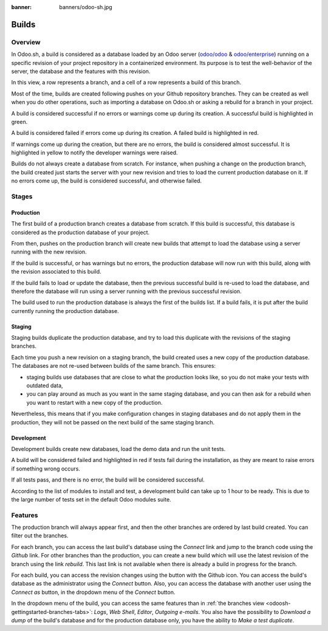 :banner: banners/odoo-sh.jpg

.. _odoosh-gettingstarted-builds:

==================================
Builds
==================================

Overview
========

In Odoo.sh, a build is considered as a database loaded by an Odoo server
(`odoo/odoo <https://github.com/odoo/odoo>`_ & `odoo/enterprise <https://github.com/odoo/enterprise>`_)
running on a specific revision of your project repository in a containerized environment.
Its purpose is to test the well-behavior of the server, the database and the features with this revision.

.. image:: ./media/interface-builds.png
   :align: center

In this view, a row represents a branch, and a cell of a row represents a build of this branch.

Most of the time, builds are created following pushes on your Github repository branches.
They can be created as well when you do other operations,
such as importing a database on Odoo.sh or asking a rebuild for a branch in your project.

A build is considered successful if no errors or warnings come up during its creation.
A successful build is highlighted in green.

A build is considered failed if errors come up during its creation.
A failed build is highlighted in red.

If warnings come up during the creation, but there are no errors, the build is considered almost successful.
It is highlighted in yellow to notify the developer warnings were raised.

Builds do not always create a database from scratch.
For instance, when pushing a change on the production branch, the build created just starts the server
with your new revision and tries to load the current production database on it.
If no errors come up, the build is considered successful, and otherwise failed.

Stages
======

Production
----------

The first build of a production branch creates a database from scratch.
If this build is successful, this database is considered as the production database of your project.

From then, pushes on the production branch will create new builds that attempt to load the database
using a server running with the new revision.

If the build is successful, or has warnings but no errors, the production database will now run with this build, along
with the revision associated to this build.

If the build fails to load or update the database, then the previous successful build is re-used to load the database,
and therefore the database will run using a server running with the previous successful revision.

The build used to run the production database is always the first of the builds list. If a build fails, it is
put after the build currently running the production database.

Staging
-------

Staging builds duplicate the production database,
and try to load this duplicate with the revisions of the staging branches.

Each time you push a new revision on a staging branch, the build created uses a new copy of the production database.
The databases are not re-used between builds of the same branch. This ensures:

* staging builds use databases that are close to what the production looks like,
  so you do not make your tests with outdated data,

* you can play around as much as you want in the same staging database,
  and you can then ask for a rebuild when you want to restart with a new copy of the production.

Nevertheless, this means that if you make configuration changes in staging databases
and do not apply them in the production,
they will not be passed on the next build of the same staging branch.

Development
-----------

Development builds create new databases, load the demo data and run the unit tests.

A build will be considered failed and highlighted in red if tests fail during the installation,
as they are meant to raise errors if something wrong occurs.

If all tests pass, and there is no error, the build will be considered successful.

According to the list of modules to install and test, a development build can take up to 1 hour to be ready.
This is due to the large number of tests set in the default Odoo modules suite.

Features
========

The production branch will always appear first,
and then the other branches are ordered by last build created. You can filter out the branches.

.. image:: ./media/interface-builds-branches.png
   :align: center

For each branch, you can access the last build's database using the *Connect* link and jump to the branch code using
the *Github* link. For other branches than the production, you can create a new build which will use the latest revision
of the branch using the link *rebuild*. This last link is not available when there is already a build in progress for
the branch.

.. image:: ./media/interface-builds-build.png
   :align: center

For each build, you can access the revision changes using the button with the Github icon.
You can access the build's database as the administrator using the *Connect* button.
Also, you can access the database with another user using the *Connect as* button,
in the dropdown menu of the *Connect* button.

.. _odoosh-gettingstarted-builds-download-dump:

.. image:: ./media/interface-builds-build-dropdown.png
   :align: center

.. _odoosh-gettingstarted-builds-dropdown-menu:

In the dropdown menu of the build, you can access the same features than in :ref:`the branches view <odoosh-gettingstarted-branches-tabs>`:
*Logs*, *Web Shell*, *Editor*, *Outgoing e-mails*.
You also have the possibility to *Download a dump* of the build's database and for the production database only,
you have the ability to *Make a test duplicate*.

